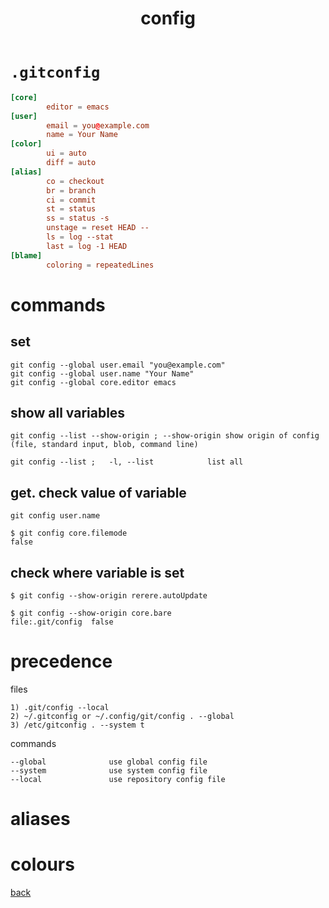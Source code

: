 #+title: config
#+options: ^:nil num:nil author:nil email:nil creator:nil timestamp:nil
#+options: html-postamble:nil

* =.gitconfig=

#+BEGIN_SRC conf
  [core]
          editor = emacs
  [user]
          email = you@example.com
          name = Your Name
  [color]
          ui = auto
          diff = auto
  [alias]
          co = checkout
          br = branch
          ci = commit
          st = status
          ss = status -s
          unstage = reset HEAD --
          ls = log --stat
          last = log -1 HEAD
  [blame]
          coloring = repeatedLines
#+END_SRC

* commands

** set

#+BEGIN_EXAMPLE
  git config --global user.email "you@example.com"
  git config --global user.name "Your Name"
  git config --global core.editor emacs
#+END_EXAMPLE

** show all variables

#+BEGIN_EXAMPLE
  git config --list --show-origin ; --show-origin show origin of config
  (file, standard input, blob, command line)

  git config --list ;   -l, --list            list all
#+END_EXAMPLE

** get. check value of variable

#+BEGIN_EXAMPLE
  git config user.name

  $ git config core.filemode
  false
#+END_EXAMPLE

** check where variable is set

#+BEGIN_EXAMPLE
  $ git config --show-origin rerere.autoUpdate

  $ git config --show-origin core.bare
  file:.git/config	false
#+END_EXAMPLE

* precedence

files
#+BEGIN_EXAMPLE
  1) .git/config --local
  2) ~/.gitconfig or ~/.config/git/config . --global
  3) /etc/gitconfig . --system t
#+END_EXAMPLE

commands

#+BEGIN_EXAMPLE
  --global              use global config file
  --system              use system config file
  --local               use repository config file
#+END_EXAMPLE


* aliases
* colours

[[file:git.html][back]]
